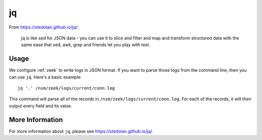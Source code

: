 .. _jq:

jq
==

From https://stedolan.github.io/jq/:

    jq is like sed for JSON data - you can use it to slice and filter and map and transform structured data with the same ease that sed, awk, grep and friends let you play with text.
    
Usage
-----

We configure :ref:`zeek` to write logs in JSON format. If you want to parse those logs from the command line, then you can use ``jq``.  Here's a basic example:

::

   jq '.' /nsm/zeek/logs/current/conn.log
   
This command will parse all of the records in ``/nsm/zeek/logs/current/conn.log``.  For each of the records, it will then output every field and its value.

More Information
----------------

For more information about ``jq``, please see https://stedolan.github.io/jq/.
